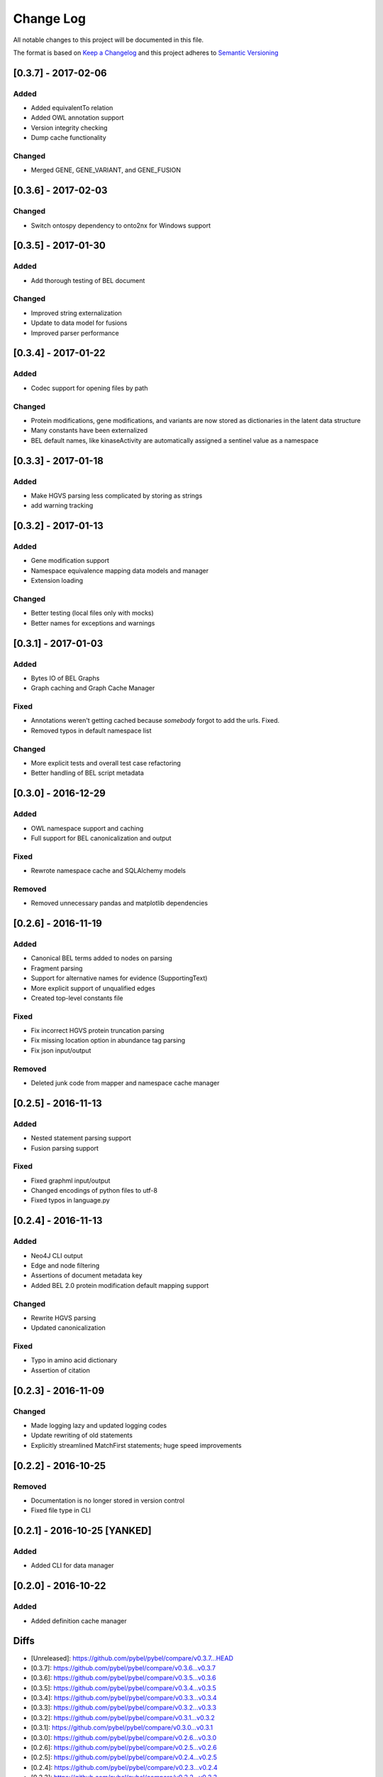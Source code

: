 Change Log
==========
All notable changes to this project will be documented in this file.

The format is based on `Keep a Changelog <http://keepachangelog.com/>`_
and this project adheres to `Semantic Versioning <http://semver.org/>`_

[0.3.7] - 2017-02-06
--------------------
Added
~~~~~
- Added equivalentTo relation
- Added OWL annotation support
- Version integrity checking
- Dump cache functionality

Changed
~~~~~~~
- Merged GENE, GENE_VARIANT, and GENE_FUSION

[0.3.6] - 2017-02-03
--------------------
Changed
~~~~~~~
- Switch ontospy dependency to onto2nx for Windows support

[0.3.5] - 2017-01-30
--------------------
Added
~~~~~
- Add thorough testing of BEL document

Changed
~~~~~~~
- Improved string externalization
- Update to data model for fusions
- Improved parser performance

[0.3.4] - 2017-01-22
--------------------
Added
~~~~~
- Codec support for opening files by path

Changed
~~~~~~~
- Protein modifications, gene modifications, and variants are now stored as dictionaries in the latent data structure
- Many constants have been externalized
- BEL default names, like kinaseActivity are automatically assigned a sentinel value as a namespace

[0.3.3] - 2017-01-18
--------------------
Added
~~~~~
- Make HGVS parsing less complicated by storing as strings
- add warning tracking

[0.3.2] - 2017-01-13
--------------------
Added
~~~~~
- Gene modification support
- Namespace equivalence mapping data models and manager
- Extension loading

Changed
~~~~~~~
- Better testing (local files only with mocks)
- Better names for exceptions and warnings

[0.3.1] - 2017-01-03
--------------------
Added
~~~~~
- Bytes IO of BEL Graphs
- Graph caching and Graph Cache Manager

Fixed
~~~~~
- Annotations weren't getting cached because *somebody* forgot to add the urls. Fixed.
- Removed typos in default namespace list

Changed
~~~~~~~
- More explicit tests and overall test case refactoring
- Better handling of BEL script metadata

[0.3.0] - 2016-12-29
--------------------
Added
~~~~~
- OWL namespace support and caching
- Full support for BEL canonicalization and output

Fixed
~~~~~
- Rewrote namespace cache and SQLAlchemy models

Removed
~~~~~~~
- Removed unnecessary pandas and matplotlib dependencies

[0.2.6] - 2016-11-19
--------------------
Added
~~~~~
- Canonical BEL terms added to nodes on parsing
- Fragment parsing
- Support for alternative names for evidence (SupportingText)
- More explicit support of unqualified edges
- Created top-level constants file

Fixed
~~~~~
- Fix incorrect HGVS protein truncation parsing
- Fix missing location option in abundance tag parsing
- Fix json input/output

Removed
~~~~~~~
- Deleted junk code from mapper and namespace cache manager

[0.2.5] - 2016-11-13
--------------------
Added
~~~~~
- Nested statement parsing support
- Fusion parsing support

Fixed
~~~~~
- Fixed graphml input/output
- Changed encodings of python files to utf-8
- Fixed typos in language.py

[0.2.4] - 2016-11-13
--------------------
Added
~~~~~
- Neo4J CLI output
- Edge and node filtering
- Assertions of document metadata key
- Added BEL 2.0 protein modification default mapping support

Changed
~~~~~~~
- Rewrite HGVS parsing
- Updated canonicalization

Fixed
~~~~~
- Typo in amino acid dictionary
- Assertion of citation

[0.2.3] - 2016-11-09
--------------------
Changed
~~~~~~~
- Made logging lazy and updated logging codes
- Update rewriting of old statements
- Explicitly streamlined MatchFirst statements; huge speed improvements

[0.2.2] - 2016-10-25
--------------------
Removed
~~~~~~~
- Documentation is no longer stored in version control
- Fixed file type in CLI

[0.2.1] - 2016-10-25 [YANKED]
-----------------------------
Added
~~~~~
- Added CLI for data manager

[0.2.0] - 2016-10-22
--------------------
Added
~~~~~
- Added definition cache manager

Diffs
-----

- [Unreleased]: https://github.com/pybel/pybel/compare/v0.3.7...HEAD
- [0.3.7]: https://github.com/pybel/pybel/compare/v0.3.6...v0.3.7
- [0.3.6]: https://github.com/pybel/pybel/compare/v0.3.5...v0.3.6
- [0.3.5]: https://github.com/pybel/pybel/compare/v0.3.4...v0.3.5
- [0.3.4]: https://github.com/pybel/pybel/compare/v0.3.3...v0.3.4
- [0.3.3]: https://github.com/pybel/pybel/compare/v0.3.2...v0.3.3
- [0.3.2]: https://github.com/pybel/pybel/compare/v0.3.1...v0.3.2
- [0.3.1]: https://github.com/pybel/pybel/compare/v0.3.0...v0.3.1
- [0.3.0]: https://github.com/pybel/pybel/compare/v0.2.6...v0.3.0
- [0.2.6]: https://github.com/pybel/pybel/compare/v0.2.5...v0.2.6
- [0.2.5]: https://github.com/pybel/pybel/compare/v0.2.4...v0.2.5
- [0.2.4]: https://github.com/pybel/pybel/compare/v0.2.3...v0.2.4
- [0.2.3]: https://github.com/pybel/pybel/compare/v0.2.2...v0.2.3
- [0.2.2]: https://github.com/pybel/pybel/compare/v0.2.1...v0.2.2
- [0.2.1]: https://github.com/pybel/pybel/compare/v0.2.0...v0.2.1